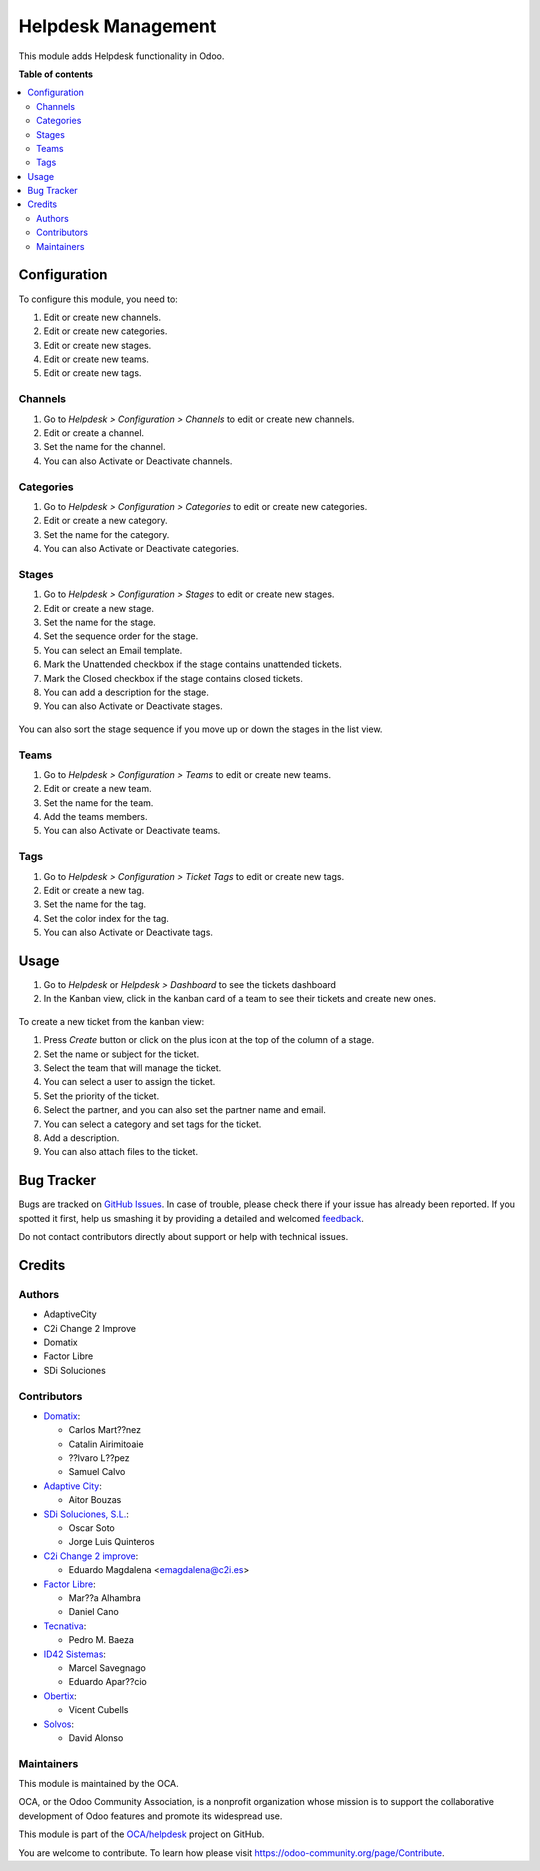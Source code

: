 ===================
Helpdesk Management
===================

.. !!!!!!!!!!!!!!!!!!!!!!!!!!!!!!!!!!!!!!!!!!!!!!!!!!!!
   !! This file is generated by oca-gen-addon-readme !!
   !! changes will be overwritten.                   !!
   !!!!!!!!!!!!!!!!!!!!!!!!!!!!!!!!!!!!!!!!!!!!!!!!!!!!

.. |badge1| image:: https://img.shields.io/badge/maturity-Beta-yellow.png
    :target: https://odoo-community.org/page/development-status
    :alt: Beta
.. |badge2| image:: https://img.shields.io/badge/licence-AGPL--3-blue.png
    :target: http://www.gnu.org/licenses/agpl-3.0-standalone.html
    :alt: License: AGPL-3
.. |badge3| image:: https://img.shields.io/badge/github-OCA%2Fhelpdesk-lightgray.png?logo=github
    :target: https://github.com/OCA/helpdesk/tree/13.0/helpdesk_mgmt
    :alt: OCA/helpdesk
.. |badge4| image:: https://img.shields.io/badge/weblate-Translate%20me-F47D42.png
    :target: https://translation.odoo-community.org/projects/helpdesk-13-0/helpdesk-13-0-helpdesk_mgmt
    :alt: Translate me on Weblate
.. |badge5| image:: https://img.shields.io/badge/runbot-Try%20me-875A7B.png
    :target: https://runbot.odoo-community.org/runbot/282/13.0
    :alt: Try me on Runbot

|badge1| |badge2| |badge3| |badge4| |badge5| 

This module adds Helpdesk functionality in Odoo.

**Table of contents**

.. contents::
   :local:

Configuration
=============

To configure this module, you need to:

#. Edit or create new channels.
#. Edit or create new categories.
#. Edit or create new stages.
#. Edit or create new teams.
#. Edit or create new tags.

Channels
~~~~~~~~

#. Go to *Helpdesk > Configuration > Channels* to edit or create new channels.
#. Edit or create a channel.
#. Set the name for the channel.
#. You can also Activate or Deactivate channels.

.. figure:: https://raw.githubusercontent.com/OCA/helpdesk/13.0/helpdesk_mgmt/static/description/Channels.PNG
   :alt: Channels
   :width: 600 px

Categories
~~~~~~~~~~

#. Go to *Helpdesk > Configuration > Categories* to edit or create new categories.
#. Edit or create a new category.
#. Set the name for the category.
#. You can also Activate or Deactivate categories.

.. figure:: https://raw.githubusercontent.com/OCA/helpdesk/13.0/helpdesk_mgmt/static/description/Categories.PNG
   :alt: Categories
   :width: 600 px

Stages
~~~~~~

#. Go to *Helpdesk > Configuration > Stages* to edit or create new stages.
#. Edit or create a new stage.
#. Set the name for the stage.
#. Set the sequence order for the stage.
#. You can select an Email template.
#. Mark the Unattended checkbox if the stage contains unattended tickets.
#. Mark the Closed checkbox if the stage contains closed tickets.
#. You can add a description for the stage.
#. You can also Activate or Deactivate stages.

.. figure:: https://raw.githubusercontent.com/OCA/helpdesk/13.0/helpdesk_mgmt/static/description/Stages.PNG
   :alt: Stages
   :width: 600 px

You can also sort the stage sequence if you move up or down the stages in the list view.

Teams
~~~~~

#. Go to *Helpdesk > Configuration > Teams* to edit or create new teams.
#. Edit or create a new team.
#. Set the name for the team.
#. Add the teams members.
#. You can also Activate or Deactivate teams.

.. figure:: https://raw.githubusercontent.com/OCA/helpdesk/13.0/helpdesk_mgmt/static/description/Teams.PNG
   :alt: Teams
   :width: 600 px

Tags
~~~~

#. Go to *Helpdesk > Configuration > Ticket Tags* to edit or create new tags.
#. Edit or create a new tag.
#. Set the name for the tag.
#. Set the color index for the tag.
#. You can also Activate or Deactivate tags.

.. figure:: https://raw.githubusercontent.com/OCA/helpdesk/13.0/helpdesk_mgmt/static/description/Tags.PNG
   :alt: Ticket Tags
   :width: 600 px

Usage
=====

#. Go to *Helpdesk* or *Helpdesk > Dashboard* to see the tickets dashboard
#. In the Kanban view, click in the kanban card of a team to see their tickets and create new ones.

.. figure:: https://raw.githubusercontent.com/OCA/helpdesk/13.0/helpdesk_mgmt/static/description/Tickets_Kanban.PNG
   :alt: Kanban view
   :width: 600 px

To create a new ticket from the kanban view:

#. Press *Create* button or click on the plus icon at the top of the column of a stage.
#. Set the name or subject for the ticket.
#. Select the team that will manage the ticket.
#. You can select a user to assign the ticket.
#. Set the priority of the ticket.
#. Select the partner, and you can also set the partner name and email.
#. You can select a category and set tags for the ticket.
#. Add a description.
#. You can also attach files to the ticket.

.. figure:: https://raw.githubusercontent.com/OCA/helpdesk/13.0/helpdesk_mgmt/static/description/Tickets01.PNG
   :alt: Create a new ticket
   :width: 600 px

Bug Tracker
===========

Bugs are tracked on `GitHub Issues <https://github.com/OCA/helpdesk/issues>`_.
In case of trouble, please check there if your issue has already been reported.
If you spotted it first, help us smashing it by providing a detailed and welcomed
`feedback <https://github.com/OCA/helpdesk/issues/new?body=module:%20helpdesk_mgmt%0Aversion:%2013.0%0A%0A**Steps%20to%20reproduce**%0A-%20...%0A%0A**Current%20behavior**%0A%0A**Expected%20behavior**>`_.

Do not contact contributors directly about support or help with technical issues.

Credits
=======

Authors
~~~~~~~

* AdaptiveCity
* C2i Change 2 Improve
* Domatix
* Factor Libre
* SDi Soluciones

Contributors
~~~~~~~~~~~~

* `Domatix <https://www.domatix.com>`_:

  * Carlos Mart??nez
  * Catalin Airimitoaie
  * ??lvaro L??pez
  * Samuel Calvo

* `Adaptive City <https://www.adaptivecity.com>`_:

  * Aitor Bouzas

* `SDi Soluciones, S.L. <https://www.sdi.es>`_:

  * Oscar Soto
  * Jorge Luis Quinteros

* `C2i Change 2 improve <http://www.c2i.es>`_:

  * Eduardo Magdalena <emagdalena@c2i.es>

* `Factor Libre <https://factorlibre.com>`_:

  * Mar??a Alhambra
  * Daniel Cano

* `Tecnativa <https://www.tecnativa.com>`_:

  * Pedro M. Baeza

* `ID42 Sistemas <https://www.id42.com.br>`_:

  * Marcel Savegnago
  * Eduardo Apar??cio

* `Obertix <https://www.obertix.net>`_:

  * Vicent Cubells

* `Solvos <https://www.solvos.es>`_:

  * David Alonso

Maintainers
~~~~~~~~~~~

This module is maintained by the OCA.

.. image:: https://odoo-community.org/logo.png
   :alt: Odoo Community Association
   :target: https://odoo-community.org

OCA, or the Odoo Community Association, is a nonprofit organization whose
mission is to support the collaborative development of Odoo features and
promote its widespread use.

This module is part of the `OCA/helpdesk <https://github.com/OCA/helpdesk/tree/13.0/helpdesk_mgmt>`_ project on GitHub.

You are welcome to contribute. To learn how please visit https://odoo-community.org/page/Contribute.
